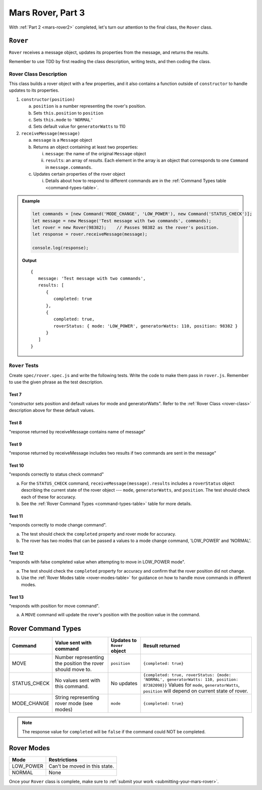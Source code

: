 .. _mars-rover3:

Mars Rover, Part 3
==================

With :ref:`Part 2 <mars-rover2>` completed, let's turn our attention to the final class, the ``Rover`` class.

``Rover``
---------

``Rover`` receives a message object, updates its properties from the message, and 
returns the results.

Remember to use TDD by first reading the class description, writing tests, and then coding the class.

.. _rover-class:

Rover Class Description
^^^^^^^^^^^^^^^^^^^^^^^

This class builds a rover object with a few properties, and it also contains
a function outside of ``constructor`` to handle updates to its properties.

#. ``constructor(position)``

   a. ``position`` is a number representing the rover's position.
   b. Sets ``this.position`` to ``position``
   c. Sets ``this.mode`` to ``'NORMAL'``
   d. Sets default value for ``generatorWatts`` to 110

#. ``receiveMessage(message)``

   a. ``message`` is a ``Message`` object
   b. Returns an object containing at least two properties:
         
      i. ``message``: the name of the original ``Message`` object
      ii. ``results``: an array of *results*. Each element in the array is an 
          object that corresponds to one ``Command`` in ``message.commands``.
         
   c. Updates certain properties of the rover object

      i. Details about how to respond to different commands are in the
         :ref:`Command Types table <command-types-table>`.

.. admonition:: Example

   .. sourcecode:: js

      let commands = [new Command('MODE_CHANGE', 'LOW_POWER'), new Command('STATUS_CHECK')];
      let message = new Message('Test message with two commands', commands);
      let rover = new Rover(98382);    // Passes 98382 as the rover's position.
      let response = rover.receiveMessage(message);

      console.log(response);

   **Output**

   ::

      {
         message: 'Test message with two commands',
         results: [
            {
               completed: true
            },
            {
               completed: true, 
               roverStatus: { mode: 'LOW_POWER', generatorWatts: 110, position: 98382 }
            }
         ]
      }

``Rover`` Tests
^^^^^^^^^^^^^^^

Create ``spec/rover.spec.js`` and write the following tests. Write the code to
make them pass in ``rover.js``. Remember to use the given phrase as the test
description.

Test 7 
~~~~~~

"constructor sets position and default values for mode and generatorWatts".
Refer to the :ref:`Rover Class <rover-class>` description above for these
default values.

Test 8
~~~~~~

"response returned by receiveMessage contains name of message"

Test 9
~~~~~~

"response returned by receiveMessage includes two results if two commands
are sent in the message"

Test 10
~~~~~~~

"responds correctly to status check command"

a. For the ``STATUS_CHECK`` command, ``receiveMessage(message).results`` 
   includes a ``roverStatus`` object describing the current state of the 
   rover object --- ``mode``, ``generatorWatts``, and ``position``. The test 
   should check each of these for accuracy.
b. See the :ref:`Rover Command Types <command-types-table>` table for more
   details.

Test 11
~~~~~~~

"responds correctly to mode change command". 

a. The test should check the ``completed`` property and rover mode for accuracy.
b. The rover has two modes that can be passed a values to a mode change command,
   'LOW_POWER' and 'NORMAL'.

Test 12
~~~~~~~

"responds with false completed value when attempting to move in LOW_POWER
mode". 

a. The test should check the ``completed`` property for accuracy and confirm 
   that the rover position did not change.
b. Use the :ref:`Rover Modes table <rover-modes-table>` for guidance on how
   to handle move commands in different modes.

Test 13
~~~~~~~

"responds with position for move command".

a. A ``MOVE`` command will update the rover's position with the position value in 
   the command.

.. _command-types-table:

Rover Command Types
--------------------
.. list-table::
   :widths: auto
   :header-rows: 1

   * - Command
     - Value sent with command
     - Updates to ``Rover`` object
     - Result returned
   * - MOVE
     - Number representing the position the rover should move to.
     - ``position``
     - ``{completed: true}``
   * - STATUS_CHECK
     - No values sent with this command.
     - No updates
     - ``{completed: true, roverStatus: {mode: 'NORMAL', generatorWatts: 110, position: 87382098}}`` Values for ``mode``, ``generatorWatts``, ``position`` will depend on current state of rover.
   * - MODE_CHANGE
     - String representing rover mode (see modes)
     - ``mode``
     - ``{completed: true}``

.. note::

   The response value for ``completed`` will be ``false`` if the command could
   NOT be completed.

.. _rover-modes-table:

Rover Modes
-----------
.. list-table::
   :widths: auto
   :header-rows: 1

   * - Mode
     - Restrictions
   * - LOW_POWER
     - Can't be moved in this state.
   * - NORMAL
     - None

Once your ``Rover`` class is complete, make sure to :ref:`submit your work <submitting-your-mars-rover>`.
